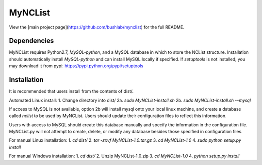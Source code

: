 MyNCList
========

View the [main project page](https://github.com/bushlab/mynclist) for the full README.

Dependencies
------------
MyNCList requires Python2.7, `MySQL-python`, and a MySQL database in 
which to store the NCList structure. Installation should automatically
install `MySQL-python` and can install MySQL locally if specified.
If `setuptools` is not installed, you may download it from pypi:
https://pypi.python.org/pypi/setuptools

Installation
------------
It is recommended that users install from the contents of dist/.

Automated Linux install:
1. Change directory into dist/
2a. `sudo MyNCList-install.sh`
2b. `sudo MyNCList-install.sh --mysql`

If access to MySQL is not available, option 2b will install mysql onto your
local linux machine, and create a database called `nclist` to be used by
MyNCList. Users should update their configuration files to reflect this 
information.

Users with access to MySQL should create this database manually and specify
the information in the configuration file. MyNCList.py will not attempt to 
create, delete, or modify any database besides those specified in
configuration files.

For manual Linux installation:
1. `cd dist/`
2. `tar -zxvf MyNCList-1.0.tar.gz`
3. `cd MyNCList-1.0`
4. `sudo python setup.py install`

For manual Windows installation:
1. `cd dist/`
2. Unzip MyNCList-1.0.zip
3. `cd MyNCList-1.0`
4. `python setup.py install`
